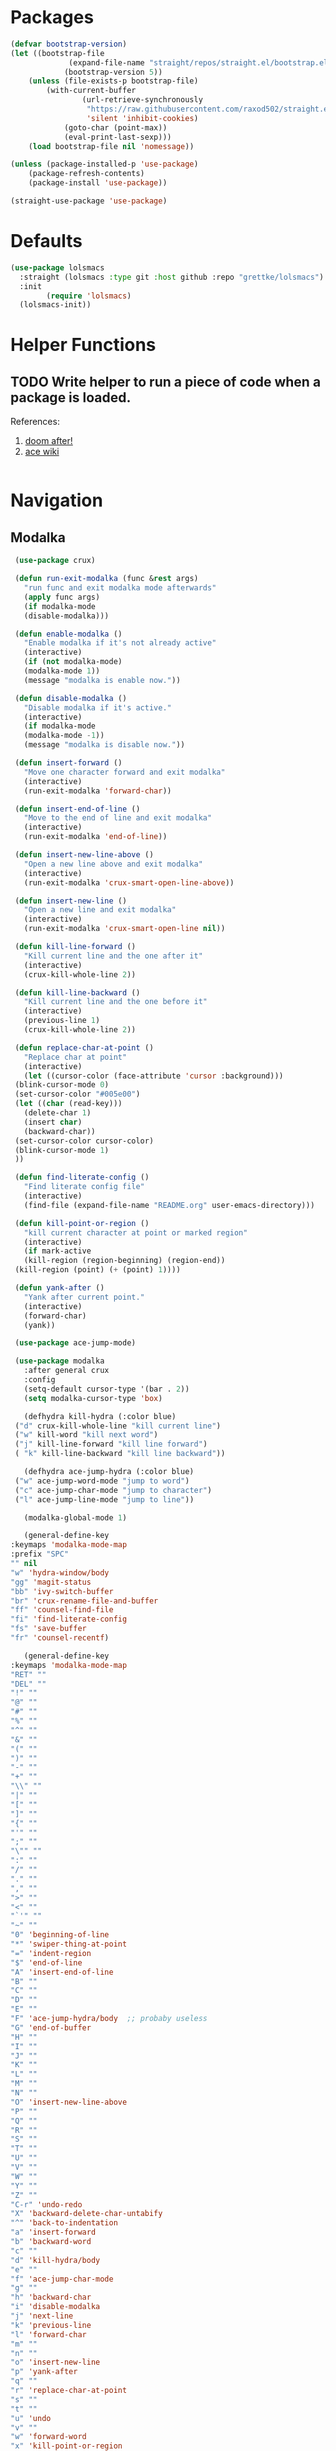 * Packages
  
  #+begin_src emacs-lisp
		(defvar bootstrap-version)
		(let ((bootstrap-file
					 (expand-file-name "straight/repos/straight.el/bootstrap.el" user-emacs-directory))
					(bootstrap-version 5))
			(unless (file-exists-p bootstrap-file)
				(with-current-buffer
						(url-retrieve-synchronously
						 "https://raw.githubusercontent.com/raxod502/straight.el/develop/install.el"
						 'silent 'inhibit-cookies)
					(goto-char (point-max))
					(eval-print-last-sexp)))
			(load bootstrap-file nil 'nomessage))

		(unless (package-installed-p 'use-package)
			(package-refresh-contents)
			(package-install 'use-package))

		(straight-use-package 'use-package)
  #+end_src

* Defaults
  #+begin_src emacs-lisp
    (use-package lolsmacs
      :straight (lolsmacs :type git :host github :repo "grettke/lolsmacs")
      :init
			(require 'lolsmacs)
      (lolsmacs-init))
  #+end_src
* Helper Functions
  
** TODO Write helper to run a piece of code when a package is loaded.
   References:
   1. [[https://github.com/hlissner/doom-emacs/blob/2441d28ad15a9a2410f8d65641961ea5b1d39782/core/core-lib.el#L333][doom after!]]
   2. [[https://github.com/abo-abo/ace-window/wiki][ace wiki]]

  #+begin_src emacs-lisp
  #+end_src

* Navigation
** Modalka

   #+begin_src emacs-lisp
     (use-package crux)

     (defun run-exit-modalka (func &rest args)
       "run func and exit modalka mode afterwards"
       (apply func args)
       (if modalka-mode
	   (disable-modalka)))

     (defun enable-modalka ()
       "Enable modalka if it's not already active"
       (interactive)
       (if (not modalka-mode)
	   (modalka-mode 1))
       (message "modalka is enable now."))

     (defun disable-modalka ()
       "Disable modalka if it's active."
       (interactive)
       (if modalka-mode
	   (modalka-mode -1))
       (message "modalka is disable now."))

     (defun insert-forward ()
       "Move one character forward and exit modalka"
       (interactive)
       (run-exit-modalka 'forward-char))

     (defun insert-end-of-line ()
       "Move to the end of line and exit modalka"
       (interactive)
       (run-exit-modalka 'end-of-line))

     (defun insert-new-line-above ()
       "Open a new line above and exit modalka"
       (interactive)
       (run-exit-modalka 'crux-smart-open-line-above))

     (defun insert-new-line ()
       "Open a new line and exit modalka"
       (interactive)
       (run-exit-modalka 'crux-smart-open-line nil))

     (defun kill-line-forward ()
       "Kill current line and the one after it"
       (interactive)
       (crux-kill-whole-line 2))

     (defun kill-line-backward ()
       "Kill current line and the one before it"
       (interactive)
       (previous-line 1)
       (crux-kill-whole-line 2))

     (defun replace-char-at-point ()
       "Replace char at point"
       (interactive)
       (let ((cursor-color (face-attribute 'cursor :background)))
	 (blink-cursor-mode 0)
	 (set-cursor-color "#005e00")
	 (let ((char (read-key)))
	   (delete-char 1)
	   (insert char)
	   (backward-char))
	 (set-cursor-color cursor-color)
	 (blink-cursor-mode 1)
	 ))

     (defun find-literate-config ()
       "Find literate config file"
       (interactive)
       (find-file (expand-file-name "README.org" user-emacs-directory)))

     (defun kill-point-or-region ()
       "kill current character at point or marked region"
       (interactive)
       (if mark-active
	   (kill-region (region-beginning) (region-end))
	 (kill-region (point) (+ (point) 1))))

     (defun yank-after ()
       "Yank after current point."
       (interactive)
       (forward-char)
       (yank))

     (use-package ace-jump-mode)

     (use-package modalka
       :after general crux
       :config
       (setq-default cursor-type '(bar . 2))
       (setq modalka-cursor-type 'box)

       (defhydra kill-hydra (:color blue)
	 ("d" crux-kill-whole-line "kill current line")
	 ("w" kill-word "kill next word")
	 ("j" kill-line-forward "kill line forward")
	 ( "k" kill-line-backward "kill line backward"))

       (defhydra ace-jump-hydra (:color blue)
	 ("w" ace-jump-word-mode "jump to word")
	 ("c" ace-jump-char-mode "jump to character")
	 ("l" ace-jump-line-mode "jump to line"))

       (modalka-global-mode 1)

       (general-define-key
	:keymaps 'modalka-mode-map
	:prefix "SPC"
	"" nil
	"w" 'hydra-window/body
	"gg" 'magit-status
	"bb" 'ivy-switch-buffer
	"br" 'crux-rename-file-and-buffer
	"ff" 'counsel-find-file
	"fi" 'find-literate-config
	"fs" 'save-buffer
	"fr" 'counsel-recentf)

       (general-define-key
	:keymaps 'modalka-mode-map
	"RET" ""
	"DEL" ""
	"!" ""
	"@" ""
	"#" ""
	"%" ""
	"^" ""
	"&" ""
	"(" ""
	")" ""
	"-" ""
	"+" ""
	"\\" ""
	"|" ""
	"[" ""
	"]" ""
	"{" ""
	"'" ""
	";" ""
	"\"" ""
	":" ""
	"/" ""
	"." ""
	"," ""
	">" ""
	"<" ""
	"`'" ""
	"~" ""
	"0" 'beginning-of-line
	"*" 'swiper-thing-at-point
	"=" 'indent-region
	"$" 'end-of-line
	"A" 'insert-end-of-line
	"B" ""
	"C" ""
	"D" ""
	"E" ""
	"F" 'ace-jump-hydra/body  ;; probaby useless
	"G" 'end-of-buffer
	"H" ""
	"I" ""
	"J" ""
	"K" ""
	"L" ""
	"M" ""
	"N" ""
	"O" 'insert-new-line-above
	"P" ""
	"Q" ""
	"R" ""
	"S" ""
	"T" ""
	"U" ""
	"V" ""
	"W" ""
	"Y" ""
	"Z" ""
	"C-r" 'undo-redo
	"X" 'backward-delete-char-untabify
	"^" 'back-to-indentation
	"a" 'insert-forward
	"b" 'backward-word
	"c" ""
	"d" 'kill-hydra/body
	"e" ""
	"f" 'ace-jump-char-mode
	"g" ""
	"h" 'backward-char
	"i" 'disable-modalka
	"j" 'next-line
	"k" 'previous-line
	"l" 'forward-char
	"m" ""
	"n" ""
	"o" 'insert-new-line
	"p" 'yank-after
	"q" ""
	"r" 'replace-char-at-point
	"s" ""
	"t" ""
	"u" 'undo
	"v" ""
	"w" 'forward-word
	"x" 'kill-point-or-region
	"y" ""
	"z" ""
     ;;   "yy" 'kill-ring-save     
	)

       (modalka-define-kbd "1" "M-1")
       (modalka-define-kbd "2" "M-2")
       (modalka-define-kbd "3" "M-3")
       (modalka-define-kbd "4" "M-4")
       (modalka-define-kbd "5" "M-5")
       (modalka-define-kbd "6" "M-6")
       (modalka-define-kbd "7" "M-7")
       (modalka-define-kbd "8" "M-8")
       (modalka-define-kbd "9" "M-9")
       (general-define-key
	[escape] 'enable-modalka))
   #+end_src
** General
   
   - *NOTE:* It's important to keep it up here, to have ~:general~
     keyword available in ~use-package~.
   - evil-collection binds over SPC in many packages. To use SPC as a
     leader key with the general library set
     ~general-override-states~ ([[https://github.com/emacs-evil/evil-collection#faq][source]]).

   #+begin_src emacs-lisp
     (use-package general
       :init
       (setq general-override-states '(insert
				       emacs
				       hybrid
				       normal
				       visual
				       motion
				       operator
				       replace))
       :config
       (general-create-definer my-leader-def
	 ;; :prefix my-leader
	 :prefix "SPC")

       (general-create-definer my-local-leader-def
	 ;; :prefix my-local-leader
	 :prefix "SPC m"))
   #+end_src
   
** Hydra

   - *NOTE:* It's important to keep it up here, to have ~:general~
     keyword available in ~use-package~.
     
   #+begin_src emacs-lisp
     (use-package hydra
       :config
       ;; This configuration is noted on the header of `hydra-example.el`
       (setq hydra-examples-verbatim t)
       ;; hydra-move-splitters are defined here
       (require 'hydra-examples))
   #+end_src

** Ivy
   - NOTE: Ivy is splitted into:
     1. ~ivy~
     2. ~swiper~
     3. ~counsel~: Installing this one will bring in the other two as
        dependencies..

   #+begin_src emacs-lisp
     (use-package counsel
       :general ("C-s" 'swiper-isearch
		 "M-y" 'counsel-yank-pop)
       :config
       ;; Enable ivy globally
       (counsel-mode 1))
   #+end_src
   
   This [[https://github.com/Yevgnen/ivy-rich][ivy-rich]] package provides some quick documents around the
   completion object, which is quite useful.
   
   #+begin_src emacs-lisp
     (use-package ivy-rich
       :config
       (ivy-rich-mode 1))
   #+end_src

*** Sources
    1. [[https://oremacs.com/swiper/][Swiper Documents]]
  
** [[https://github.com/abo-abo/ace-window/][Ace]]

   #+begin_src emacs-lisp
     (use-package ace-window)
   #+end_src

** Keybindings
*** Zoom Hydra
   
   #+begin_src emacs-lisp
     (defhydra hydra-zoom (global-map "<f2>")
       "zoom"
       ("=" text-scale-increase "in")
       ("-" text-scale-decrease "out")
       ("r" text-scale-set "reset"))
   #+end_src
   
*** Help Hydra

    #+begin_src emacs-lisp
      (global-set-key
       (kbd "<f1>")
       (defhydra hydra-help (:color blue)
	 "help"
	 ("f" counsel-describe-function "function")
	 ("v" counsel-describe-variable "variable")
	 ("k" describe-key "key")))
    #+end_src
    
*** Window Hydra

    #+begin_src emacs-lisp
      (my-leader-def
	:states 'normal
	:keymaps 'override
	"w" (defhydra hydra-window (:color blue)
	      "window"
	      ("h" windmove-left "move-left")
	      ("j" windmove-down "move-down")
	      ("k" windmove-up "move-up")
	      ("l" windmove-right "move-write")

	      ("H" hydra-move-splitter-left nil)
	      ("J" hydra-move-splitter-down nil)
	      ("K" hydra-move-splitter-up nil)
	      ("L" hydra-move-splitter-right nil)
	      ("/" (lambda ()
		     (interactive)
		     (split-window-right)
		     (windmove-right))
	       "split-vertically")
	      ("-" (lambda ()
		     (interactive)
		     (split-window-below)
		     (windmove-down))
	       "split-horizontally")
	      ("o" delete-other-windows "one" :exit t)
	      ("a" ace-window "ace")
	      ("s" ace-swap-window "swap")
	      ("d" ace-delete-window "del")
	      ("i" ace-maximize-window "ace-one" :exit t)))
    #+end_src
* Utils

** [[https://github.com/iqbalansari/restart-emacs][Restart Emacs]]
   #+begin_src emacs-lisp
     (use-package restart-emacs)
   #+end_src

* Org

  #+begin_src emacs-lisp
    (require 'org-tempo)
  #+end_src
  
** Sources
   1. [[https://orgmode.org/manual/Structure-Templates.html][org-documents structured templates]]

* Programming
** [[https://github.com/bbatsov/projectile][Projectile]]
   
   #+begin_src emacs-lisp
     (use-package projectile
       :general
       (my-leader-def
	 :states 'normal
	 :keymaps 'override
	 "p" 'hydra-projectile/body)
       :config
       (setq projectile-completion-system 'ivy)

       (defhydra hydra-projectile-other-window (:color teal)
	 "projectile-other-window"
	 ("f"  projectile-find-file-other-window        "file")
	 ("g"  projectile-find-file-dwim-other-window   "file dwim")
	 ("d"  projectile-find-dir-other-window         "dir")
	 ("b"  projectile-switch-to-buffer-other-window "buffer")
	 ("q"  nil                                      "cancel" :color blue))

       (defhydra hydra-projectile (:color teal
					  :hint nil)
	 "
	  PROJECTILE: %(projectile-project-root)

	  Find File            Search/Tags          Buffers                Cache
     ------------------------------------------------------------------------------------------
       _f_: file            _a_: ag                _i_: Ibuffer           _c_: cache clear
     _s-f_: file dwim       _g_: update gtags      _b_: switch to buffer  _x_: remove known project
     _s-d_: file curr dir   _o_: multi-occur       _K_: Kill all buffers  _X_: cleanup non-existing
       _r_: recent file                                               ^^^^_z_: cache current
       _d_: dir

     "
	 ("a"   projectile-ag)
	 ("b"   projectile-switch-to-buffer)
	 ("c"   projectile-invalidate-cache)
	 ("d"   projectile-find-dir)
	 ("f"   projectile-find-file)
	 ("s-f" projectile-find-file-dwim)
	 ("s-d" projectile-find-file-in-directory)
	 ("g"   ggtags-update-tags)
	 ("i"   projectile-ibuffer)
	 ("K"   projectile-kill-buffers)
	 ("o"   projectile-multi-occur)
	 ("p"   projectile-switch-project)
	 ("r"   projectile-recentf)
	 ("x"   projectile-remove-known-project)
	 ("X"   projectile-cleanup-known-projects)
	 ("z"   projectile-cache-current-file)
	 ("`"   hydra-projectile-other-window/body "other window")
	 ("q"   nil "cancel" :color blue)))
   #+end_src

** Git

  #+begin_src emacs-lisp
    (use-package magit
      :config
      (add-to-list 'modalka-excluded-modes 'magit-status-mode)
      (add-to-list 'modalka-excluded-modes 'magit-section-mode-hook))
  #+end_src
** Smartparens

   #+begin_src emacs-lisp
     (use-package smartparens
       :config
       (require 'smartparens-config)

       ;; do not pair stars
       (sp-local-pair 'org-mode "*" nil :actions :rem)
       (smartparens-global-mode))
   #+end_src
* Look
** Theme
  [[https://gitlab.com/protesilaos/modus-themes][Modus Operandi]]! I've never used light themes like this, but I'm
  going to give it a try for a while. Interesting thing about this
  theme is [[https://www.w3.org/TR/UNDERSTANDING-WCAG20/visual-audio-contrast-contrast.html][WCAG standard]] which requires to have contrast ratio of
  >=7:1 between foreground and background colors.

  #+begin_src emacs-lisp
    (use-package modus-operandi-theme
      :config
      (load-theme 'modus-operandi t))
  #+end_src

*** To be done [0%]
**** TODO Tune Modus Operandi
   This theme is also very customizable and the documntation provides a
   good details on it, I need to come back to it and tune it in future.
** Font
   #+begin_src emacs-lisp
     (set-frame-font (font-spec :family "Fira Code" :size 15))
   #+end_src
*** To be done [0%]
**** TODO Is it possible to set non-programming mode fonts to something that supports Persian as well?
***** *NOT USABLE:* Unfortunately as you can test [[https://bboxtype.com/typefaces/FiraGO/#!layout=editor][here]], FiraGo doesn't show پ as good as it should be! 
      [[https://bboxtype.com/typefaces/FiraGO/#!layout=specimen][FiraGo]] looks like a good candidate, and [[https://www.emacswiki.org/emacs/ProgMode][looks like]] setting the
      font as a hook for ~text-mode~ would be the solution. However the
      FiraGo font is separated per language, and may not support all
      characters at once.
